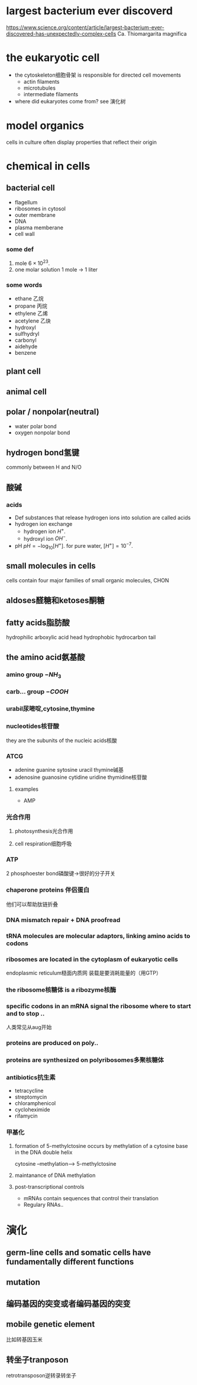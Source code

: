 * largest bacterium ever discoverd
https://www.science.org/content/article/largest-bacterium-ever-discovered-has-unexpectedly-complex-cells
Ca. Thiomargarita magnifica

* the eukaryotic cell
- the cytoskeleton细胞骨架 is responsible for directed cell movements
  + actin filaments
  + microtubules
  + intermediate filaments
- where did eukaryotes come from?
  see 演化树

* model organics
cells in culture often display properties that reflect their origin

* chemical in cells
** bacterial cell
- flagellum
- ribosomes in cytosol
- outer membrane
- DNA
- plasma memberane
- cell wall
*** some def
1. mole
   $6\times 10^{23}$.
2. one molar solution
   1 mole -> 1 liter
*** some words
- ethane 乙烷
- propane 丙烷
- ethylene 乙烯
- acetylene 乙炔
- hydroxyl
- sulfhydryl
- carbonyl
- aidehyde
- benzene
** plant cell
** animal cell
** polar / nonpolar(neutral)
+ water
  polar bond
+ oxygen
  nonpolar bond
** hydrogen bond氢键
commonly between H and N/O
** 酸碱
*** acids
- Def
  substances that release hydrogen ions into solution are called acids
- hydrogen ion exchange
  + hydrogen ion $H^+$.
  + hydroxyl ion $OH^-$.
- pH
  $pH = -\log_{10}[H^+]$.
  for pure water, $[H^+]=10^{-7}$.
** small molecules in cells
cells contain four major families of small organic molecules, CHON
** aldoses醛糖和ketoses酮糖
** fatty acids脂肪酸
hydrophilic arboxylic acid head
hydrophobic hydrocarbon tail
** the amino acid氨基酸
*** amino group \(-NH_3\)
*** carb... group \(-COOH\)
*** urabil尿嘧啶,cytosine,thymine
*** nucleotides核苷酸
they are the subunits of the nucleic acids核酸
*** ATCG
- adenine guanine sytosine uracil thymine碱基
- adenosine guanosine cytidine uridine thymidine核苷酸
**** examples
- AMP
*** 光合作用
**** photosynthesis光合作用
**** cell respiration细胞呼吸
*** ATP
2 phosphoester bond磷酸键->很好的分子开关
*** chaperone proteins 伴侣蛋白
他们可以帮助肽链折叠
*** DNA mismatch repair + DNA proofread
*** tRNA molecules are molecular adaptors, linking amino acids to codons
*** ribosomes are located in the cytoplasm of eukaryotic cells
endoplasmic reticulum糙面内质网
装载是要消耗能量的（用GTP）
*** the ribosome核糖体 is a ribozyme核酶
*** specific codons in an mRNA signal the ribosome where to start and to stop ..
人类常见从aug开始
*** proteins are produced on poly..
*** proteins are synthesized on polyribosomes多聚核糖体
*** antibiotics抗生素
- tetracycline
- streptomycin
- chloramphenicol
- cycloheximide
- rifamycin
*** 甲基化
**** formation of 5-methylctosine occurs by methylation of a cytosine base in the DNA double helix
cytosine --methylation--> 5-methylctosine
**** maintanance of DNA methylation
**** post-transcriptional controls
- mRNAs contain sequences that control their translation
- Regulary RNAs..
* 演化
** germ-line cells and somatic cells have fundamentally different functions
** mutation
** 编码基因的突变或者编码基因的突变
** mobile genetic element
比如转基因玉米
** 转坐子tranposon
retrotransposon逆转录转坐子
